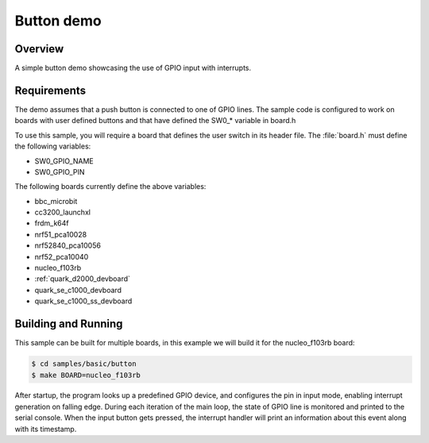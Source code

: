 .. _button-sample:

Button demo
###########

Overview
********

A simple button demo showcasing the use of GPIO input with interrupts.

Requirements
************

The demo assumes that a push button is connected to one of GPIO lines. The
sample code is configured to work on boards with user defined buttons and that
have defined the SW0_* variable in board.h

To use this sample, you will require a board that defines the user switch in its
header file. The :file:`board.h` must define the following variables:

- SW0_GPIO_NAME
- SW0_GPIO_PIN

The following boards currently define the above variables:

- bbc_microbit
- cc3200_launchxl
- frdm_k64f
- nrf51_pca10028
- nrf52840_pca10056
- nrf52_pca10040
- nucleo_f103rb
- :ref:`quark_d2000_devboard`
- quark_se_c1000_devboard
- quark_se_c1000_ss_devboard


Building and Running
********************

This sample can be built for multiple boards, in this example we will build it
for the nucleo_f103rb board:

.. code-block:: console

   $ cd samples/basic/button
   $ make BOARD=nucleo_f103rb


After startup, the program looks up a predefined GPIO device, and configures the
pin in input mode, enabling interrupt generation on falling edge. During each
iteration of the main loop, the state of GPIO line is monitored and printed to
the serial console. When the input button gets pressed, the interrupt handler
will print an information about this event along with its timestamp.
